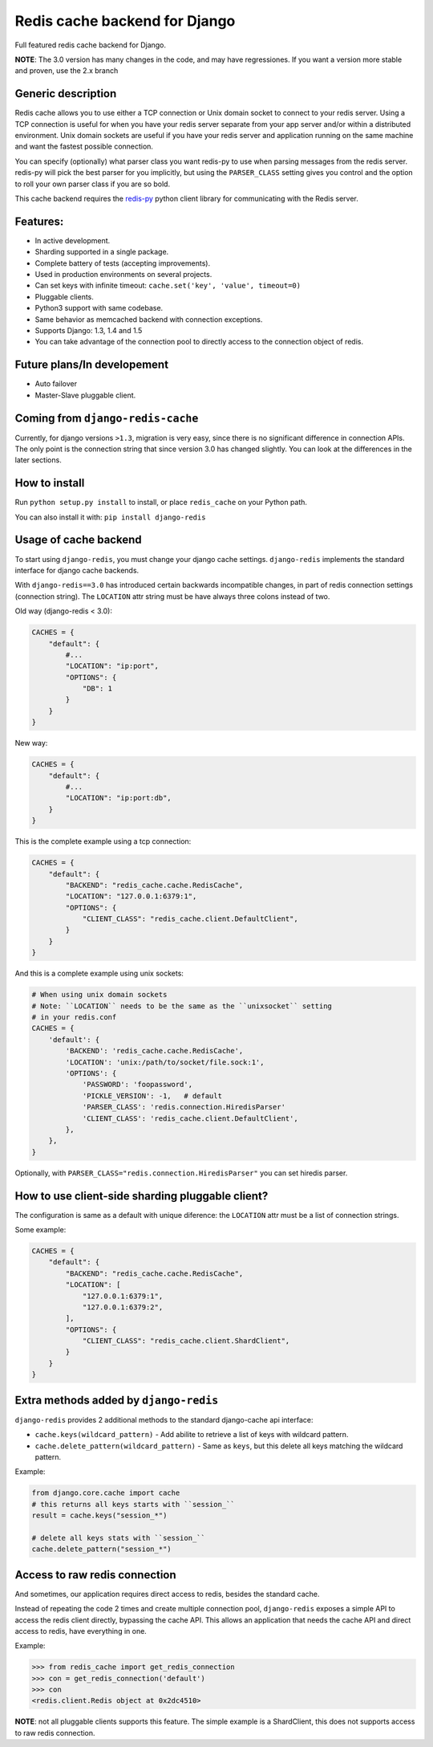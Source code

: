 ==============================
Redis cache backend for Django
==============================

Full featured redis cache backend for Django.

**NOTE**: The 3.0 version has many changes in the code, and may have regressiones. If you want a version more stable and proven, use the 2.x branch


Generic description
-------------------

Redis cache allows you to use either a TCP connection or Unix domain
socket to connect to your redis server.  Using a TCP connection is useful for
when you have your redis server separate from your app server and/or within
a distributed environment.  Unix domain sockets are useful if you have your
redis server and application running on the same machine and want the fastest
possible connection.

You can specify (optionally) what parser class you want redis-py to use
when parsing messages from the redis server.  redis-py will pick the best
parser for you implicitly, but using the ``PARSER_CLASS`` setting gives you
control and the option to roll your own parser class if you are so bold.

This cache backend requires the `redis-py`_ python client library for
communicating with the Redis server.


Features:
---------

* In active development.
* Sharding supported in a single package.
* Complete battery of tests (accepting improvements).
* Used in production environments on several projects.
* Can set keys with infinite timeout: ``cache.set('key', 'value', timeout=0)``
* Pluggable clients.
* Python3 support with same codebase.
* Same behavior as memcached backend with connection exceptions.
* Supports Django: 1.3, 1.4 and 1.5
* You can take advantage of the connection pool to directly access to the connection object of redis.


Future plans/In developement
----------------------------

* Auto failover
* Master-Slave pluggable client.


Coming from ``django-redis-cache``
----------------------------------

Currently, for django versions ``>1.3``, migration is very easy, since there is no significant difference in connection APIs.
The only point is the connection string that since version 3.0 has changed slightly. You can look at the differences in the later sections.


How to install
--------------

Run ``python setup.py install`` to install,
or place ``redis_cache`` on your Python path.

You can also install it with: ``pip install django-redis``


Usage of cache backend
----------------------

To start using ``django-redis``, you must change your django cache settings. ``django-redis`` implements the standard interface for django cache backends.

With ``django-redis==3.0`` has introduced certain backwards incompatible changes, in part of redis connection settings (connection string). 
The ``LOCATION`` attr string must be have always three colons instead of two.

Old way (django-redis < 3.0):

.. code-block:: python

    CACHES = {
        "default": {
            #...
            "LOCATION": "ip:port",
            "OPTIONS": {
                "DB": 1
            }
        }
    }

New way:

.. code-block:: python

    CACHES = {
        "default": {
            #...
            "LOCATION": "ip:port:db",
        }
    }


This is the complete example using a tcp connection:

.. code-block:: python

    CACHES = {
        "default": {
            "BACKEND": "redis_cache.cache.RedisCache",
            "LOCATION": "127.0.0.1:6379:1",
            "OPTIONS": {
                "CLIENT_CLASS": "redis_cache.client.DefaultClient",
            }
        }
    }


And this is a complete example using unix sockets:

.. code-block:: python

    # When using unix domain sockets
    # Note: ``LOCATION`` needs to be the same as the ``unixsocket`` setting
    # in your redis.conf
    CACHES = {
        'default': {
            'BACKEND': 'redis_cache.cache.RedisCache',
            'LOCATION': 'unix:/path/to/socket/file.sock:1',
            'OPTIONS': {
                'PASSWORD': 'foopassword',
                'PICKLE_VERSION': -1,   # default
                'PARSER_CLASS': 'redis.connection.HiredisParser'
                'CLIENT_CLASS': 'redis_cache.client.DefaultClient',
            },
        },
    }


Optionally, with ``PARSER_CLASS="redis.connection.HiredisParser"`` you can set hiredis parser.


How to use client-side sharding pluggable client?
-------------------------------------------------

The configuration is same as a default with unique diference: the ``LOCATION`` attr must
be a list of connection strings.


Some example:

.. code-block:: python

    CACHES = {
        "default": {
            "BACKEND": "redis_cache.cache.RedisCache",
            "LOCATION": [
                "127.0.0.1:6379:1",
                "127.0.0.1:6379:2",
            ],
            "OPTIONS": {
                "CLIENT_CLASS": "redis_cache.client.ShardClient",
            }
        }
    }


Extra methods added by ``django-redis``
---------------------------------------

``django-redis`` provides 2 additional methods to the standard django-cache api interface:

* ``cache.keys(wildcard_pattern)`` - Add abilite to retrieve a list of keys with wildcard pattern.
* ``cache.delete_pattern(wildcard_pattern)`` - Same as ``keys``, but this delete all keys matching the wildcard pattern.


Example:

.. code-block:: python

    from django.core.cache import cache
    # this returns all keys starts with ``session_``
    result = cache.keys("session_*")

    # delete all keys stats with ``session_``
    cache.delete_pattern("session_*")


Access to raw redis connection
------------------------------

And sometimes, our application requires direct access to redis, besides the standard cache.

Instead of repeating the code 2 times and create multiple connection pool, ``django-redis`` exposes a simple API to access
the redis client directly, bypassing the cache API. This allows an application that needs the cache API and direct access to redis,
have everything in one.

Example:

.. code-block:: python

    >>> from redis_cache import get_redis_connection
    >>> con = get_redis_connection('default')
    >>> con
    <redis.client.Redis object at 0x2dc4510>


**NOTE**: not all pluggable clients supports this feature. The simple example is a ShardClient, this does not supports
access to raw redis connection.

.. _redis-py: http://github.com/andymccurdy/redis-py/
